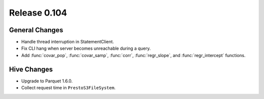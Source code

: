 =============
Release 0.104
=============

General Changes
---------------

* Handle thread interruption in StatementClient.
* Fix CLI hang when server becomes unreachable during a query.
* Add :func:`covar_pop`, :func:`covar_samp`, :func:`corr`, :func:`regr_slope`,
  and :func:`regr_intercept` functions.

Hive Changes
------------

* Upgrade to Parquet 1.6.0.
* Collect request time in ``PrestoS3FileSystem``.
